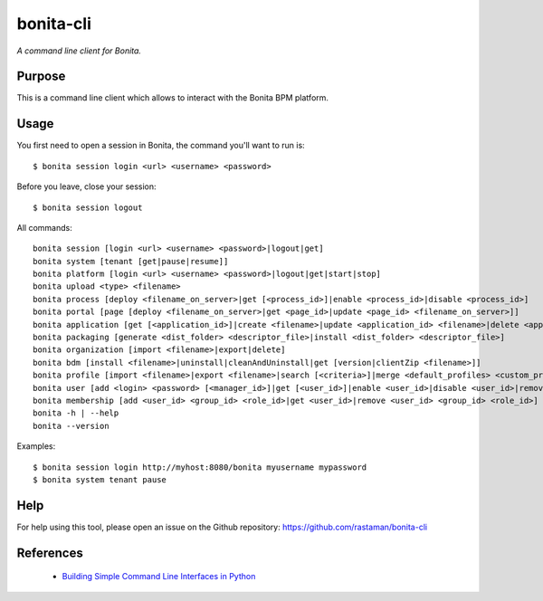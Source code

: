 bonita-cli
==========

*A command line client for Bonita.*


Purpose
-------

This is a command line client which allows to interact with the Bonita BPM platform.

Usage
-----

You first need to open a session in Bonita, the command you'll want to run is::

    $ bonita session login <url> <username> <password>

Before you leave, close your session::

    $ bonita session logout

All commands::

    bonita session [login <url> <username> <password>|logout|get]
    bonita system [tenant [get|pause|resume]]
    bonita platform [login <url> <username> <password>|logout|get|start|stop]
    bonita upload <type> <filename>
    bonita process [deploy <filename_on_server>|get [<process_id>]|enable <process_id>|disable <process_id>]
    bonita portal [page [deploy <filename_on_server>|get <page_id>|update <page_id> <filename_on_server>]]
    bonita application [get [<application_id>]|create <filename>|update <application_id> <filename>|delete <application_id>|import <server_filename>]
    bonita packaging [generate <dist_folder> <descriptor_file>|install <dist_folder> <descriptor_file>]
    bonita organization [import <filename>|export|delete]
    bonita bdm [install <filename>|uninstall|cleanAndUninstall|get [version|clientZip <filename>]]
    bonita profile [import <filename>|export <filename>|search [<criteria>]|merge <default_profiles> <custom_profiles> <output_profiles>]
    bonita user [add <login> <password> [<manager_id>]|get [<user_id>]|enable <user_id>|disable <user_id>|remove <user_id>]
    bonita membership [add <user_id> <group_id> <role_id>|get <user_id>|remove <user_id> <group_id> <role_id>]
    bonita -h | --help
    bonita --version

Examples::

    $ bonita session login http://myhost:8080/bonita myusername mypassword
    $ bonita system tenant pause

Help
----

For help using this tool, please open an issue on the Github repository:
https://github.com/rastaman/bonita-cli

References
----------

 * `Building Simple Command Line Interfaces in Python <https://stormpath.com/blog/building-simple-cli-interfaces-in-python>`__
